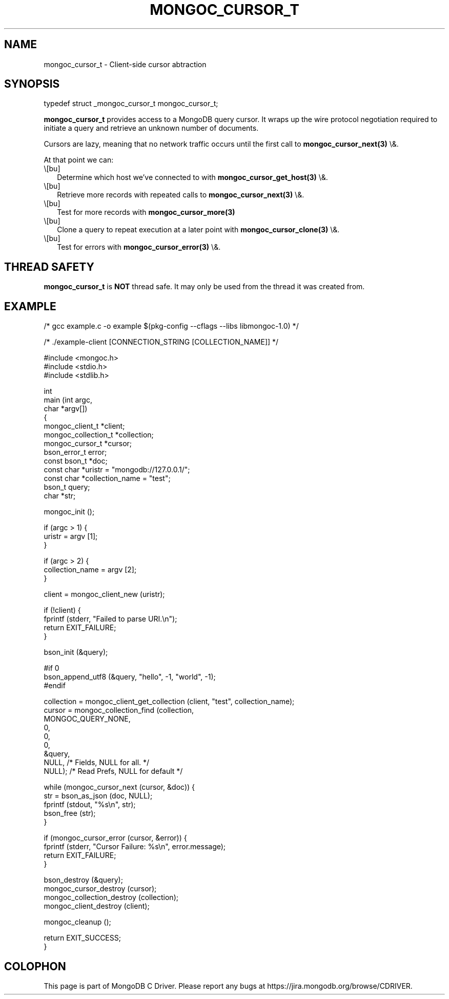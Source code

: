 .\" This manpage is Copyright (C) 2016 MongoDB, Inc.
.\" 
.\" Permission is granted to copy, distribute and/or modify this document
.\" under the terms of the GNU Free Documentation License, Version 1.3
.\" or any later version published by the Free Software Foundation;
.\" with no Invariant Sections, no Front-Cover Texts, and no Back-Cover Texts.
.\" A copy of the license is included in the section entitled "GNU
.\" Free Documentation License".
.\" 
.TH "MONGOC_CURSOR_T" "3" "2016\(hy01\(hy14" "MongoDB C Driver"
.SH NAME
mongoc_cursor_t \- Client-side cursor abtraction
.SH "SYNOPSIS"

.nf
.nf
typedef struct _mongoc_cursor_t mongoc_cursor_t;
.fi
.fi

.B mongoc_cursor_t
provides access to a MongoDB query cursor.
It wraps up the wire protocol negotiation required to initiate a query and retrieve an unknown number of documents.

Cursors are lazy, meaning that no network traffic occurs until the first call to
.B mongoc_cursor_next(3)
\e&.

At that point we can:

.IP \e[bu] 2
Determine which host we've connected to with
.B mongoc_cursor_get_host(3)
\e&.
.IP \e[bu] 2
Retrieve more records with repeated calls to
.B mongoc_cursor_next(3)
\e&.
.IP \e[bu] 2
Test for more records with
.B mongoc_cursor_more(3)
.IP \e[bu] 2
Clone a query to repeat execution at a later point with
.B mongoc_cursor_clone(3)
\e&.
.IP \e[bu] 2
Test for errors with
.B mongoc_cursor_error(3)
\e&.

.SH "THREAD SAFETY"

.B mongoc_cursor_t
is
.B NOT
thread safe. It may only be used from the thread it was created from.

.SH "EXAMPLE"

.nf

/* gcc example.c \(hyo example $(pkg\(hyconfig \(hy\(hycflags \(hy\(hylibs libmongoc\(hy1.0) */

/* ./example\(hyclient [CONNECTION_STRING [COLLECTION_NAME]] */

#include <mongoc.h>
#include <stdio.h>
#include <stdlib.h>

int
main (int   argc,
      char *argv[])
{
   mongoc_client_t *client;
   mongoc_collection_t *collection;
   mongoc_cursor_t *cursor;
   bson_error_t error;
   const bson_t *doc;
   const char *uristr = "mongodb://127.0.0.1/";
   const char *collection_name = "test";
   bson_t query;
   char *str;

   mongoc_init ();

   if (argc > 1) {
      uristr = argv [1];
   }

   if (argc > 2) {
      collection_name = argv [2];
   }

   client = mongoc_client_new (uristr);

   if (!client) {
      fprintf (stderr, "Failed to parse URI.\en");
      return EXIT_FAILURE;
   }

   bson_init (&query);

#if 0
   bson_append_utf8 (&query, "hello", \(hy1, "world", \(hy1);
#endif

   collection = mongoc_client_get_collection (client, "test", collection_name);
   cursor = mongoc_collection_find (collection,
                                    MONGOC_QUERY_NONE,
                                    0,
                                    0,
                                    0,
                                    &query,
                                    NULL,  /* Fields, NULL for all. */
                                    NULL); /* Read Prefs, NULL for default */

   while (mongoc_cursor_next (cursor, &doc)) {
      str = bson_as_json (doc, NULL);
      fprintf (stdout, "%s\en", str);
      bson_free (str);
   }

   if (mongoc_cursor_error (cursor, &error)) {
      fprintf (stderr, "Cursor Failure: %s\en", error.message);
      return EXIT_FAILURE;
   }

   bson_destroy (&query);
   mongoc_cursor_destroy (cursor);
   mongoc_collection_destroy (collection);
   mongoc_client_destroy (client);

   mongoc_cleanup ();

   return EXIT_SUCCESS;
}
.fi


.B
.SH COLOPHON
This page is part of MongoDB C Driver.
Please report any bugs at https://jira.mongodb.org/browse/CDRIVER.